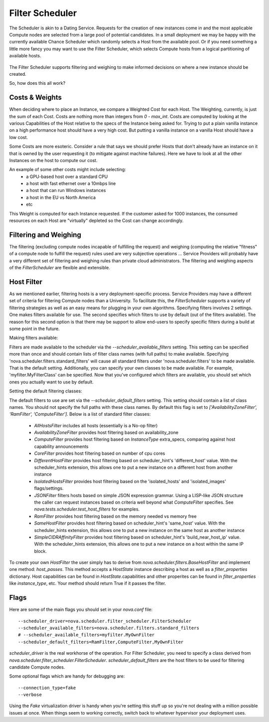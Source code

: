..
      Copyright 2011 OpenStack LLC
      All Rights Reserved.

      Licensed under the Apache License, Version 2.0 (the "License"); you may
      not use this file except in compliance with the License. You may obtain
      a copy of the License at

          http://www.apache.org/licenses/LICENSE-2.0

      Unless required by applicable law or agreed to in writing, software
      distributed under the License is distributed on an "AS IS" BASIS, WITHOUT
      WARRANTIES OR CONDITIONS OF ANY KIND, either express or implied. See the
      License for the specific language governing permissions and limitations
      under the License.

      Source for illustrations in doc/source/image_src/zone_distsched_illustrations.odp
      (OpenOffice Impress format) Illustrations are "exported" to png and then scaled
      to 400x300 or 640x480 as needed and placed in the doc/source/images directory.

Filter Scheduler
=====================

The Scheduler is akin to a Dating Service. Requests for the creation of new instances come in and the most applicable Compute nodes are selected from a large pool of potential candidates. In a small deployment we may be happy with the currently available Chance Scheduler which randomly selects a Host from the available pool. Or if you need something a little more fancy you may want to use the Filter Scheduler, which selects Compute hosts from a logical partitioning of available hosts.

    .. image:: /images/dating_service.png

The Filter Scheduler supports filtering and weighing to make informed decisions on where a new instance should be created.

So, how does this all work?

Costs & Weights
---------------
When deciding where to place an Instance, we compare a Weighted Cost for each Host. The Weighting, currently, is just the sum of each Cost. Costs are nothing more than integers from `0 - max_int`. Costs are computed by looking at the various Capabilities of the Host relative to the specs of the Instance being asked for. Trying to put a plain vanilla instance on a high performance host should have a very high cost. But putting a vanilla instance on a vanilla Host should have a low cost.

Some Costs are more esoteric. Consider a rule that says we should prefer Hosts that don't already have an instance on it that is owned by the user requesting it (to mitigate against machine failures). Here we have to look at all the other Instances on the host to compute our cost.

An example of some other costs might include selecting:
 * a GPU-based host over a standard CPU
 * a host with fast ethernet over a 10mbps line
 * a host that can run Windows instances
 * a host in the EU vs North America
 * etc

This Weight is computed for each Instance requested. If the customer asked for 1000 instances, the consumed resources on each Host are "virtually" depleted so the Cost can change accordingly.

    .. image:: /images/costs_weights.png

Filtering and Weighing
----------------------
The filtering (excluding compute nodes incapable of fulfilling the request) and weighing (computing the relative "fitness" of a compute node to fulfill the request) rules used are very subjective operations ... Service Providers will probably have a very different set of filtering and weighing rules than private cloud administrators. The filtering and weighing aspects of the `FilterScheduler` are flexible and extensible.

    .. image:: /images/filtering.png

Host Filter
-----------

As we mentioned earlier, filtering hosts is a very deployment-specific process. Service Providers may have a different set of criteria for filtering Compute nodes than a University. To facilitate this, the `FilterScheduler` supports a variety of filtering strategies as well as an easy means for plugging in your own algorithms.  Specifying filters involves 2 settings.  One makes filters available for use.  The second specifies which filters to use by default (out of the filters available).  The reason for this second option is that there may be support to allow end-users to specify specific filters during a build at some point in the future.

Making filters available:

Filters are made available to the scheduler via the `--scheduler_available_filters` setting.  This setting can be specified more than once and should contain lists of filter class names (with full paths) to make available.  Specifying 'nova.scheduler.filters.standard_filters' will cause all standard filters under 'nova.scheduler.filters' to be made available.  That is the default setting.  Additionally, you can specify your own classes to be made available.  For example, 'myfilter.MyFilterClass' can be specified.  Now that you've configured which filters are available, you should set which ones you actually want to use by default.

Setting the default filtering classes:

The default filters to use are set via the `--scheduler_default_filters` setting.  This setting should contain a list of class names.  You should not specify the full paths with these class names.  By default this flag is set to `['AvailabilityZoneFilter', 'RamFilter', 'ComputeFilter']`.  Below is a list of standard filter classes:

 * `AllHostsFilter` includes all hosts (essentially is a No-op filter)
 * `AvailabilityZoneFilter` provides host filtering based on availability_zone
 * `ComputeFilter` provides host filtering based on `InstanceType` extra_specs, comparing against host capability announcements
 * `CoreFilter` provides host filtering based on number of cpu cores
 * `DifferentHostFilter` provides host filtering based on scheduler_hint's 'different_host' value.  With the scheduler_hints extension, this allows one to put a new instance on a different host from another instance
 * `IsolatedHostsFilter` provides host filtering based on the 'isolated_hosts' and 'isolated_images' flags/settings.
 * `JSONFilter` filters hosts based on simple JSON expression grammar. Using a LISP-like JSON structure the caller can request instances based on criteria well beyond what `ComputeFilter` specifies. See `nova.tests.scheduler.test_host_filters` for examples.
 * `RamFilter` provides host filtering based on the memory needed vs memory free
 * `SameHostFilter` provides host filtering based on scheduler_hint's 'same_host' value.  With the scheduler_hints extension, this allows one to put a new instance on the same host as another instance
 * `SimpleCIDRAffinityFilter` provides host filtering based on scheduler_hint's 'build_near_host_ip' value.  With the scheduler_hints extension, this allows one to put a new instance on a host within the same IP block.

To create your own `HostFilter` the user simply has to derive from `nova.scheduler.filters.BaseHostFilter` and implement one method: `host_passes`.  This method accepts a `HostState` instance describing a host as well as a `filter_properties` dictionary.  Host capabilities can be found in `HostState`.capabilities and other properites can be found in `filter_properties` like `instance_type`, etc.  Your method should return True if it passes the filter.

Flags
-----

Here are some of the main flags you should set in your `nova.conf` file:

::

  --scheduler_driver=nova.scheduler.filter_scheduler.FilterScheduler
  --scheduler_available_filters=nova.scheduler.filters.standard_filters
  # --scheduler_available_filters=myfilter.MyOwnFilter
  --scheduler_default_filters=RamFilter,ComputeFilter,MyOwnFilter

`scheduler_driver` is the real workhorse of the operation. For Filter Scheduler, you need to specify a class derived from `nova.scheduler.filter_scheduler.FilterScheduler`.
`scheduler_default_filters` are the host filters to be used for filtering candidate Compute nodes.

Some optional flags which are handy for debugging are:

::

  --connection_type=fake
  --verbose

Using the `Fake` virtualization driver is handy when you're setting this stuff up so you're not dealing with a million possible issues at once. When things seem to working correctly, switch back to whatever hypervisor your deployment uses.
